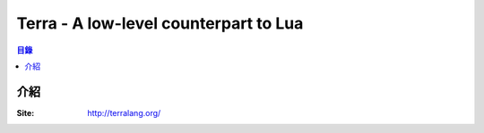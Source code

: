 ========================================
Terra - A low-level counterpart to Lua
========================================


.. contents:: 目錄


介紹
========================================

:Site: http://terralang.org/
